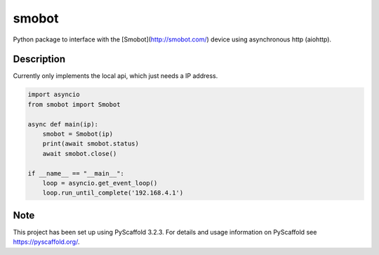 ======
smobot
======

Python package to interface with the [Smobot](http://smobot.com/) device using asynchronous http (aiohttp).


Description
===========

Currently only implements the local api, which just needs a IP address.

.. code-block:: python

    import asyncio
    from smobot import Smobot

    async def main(ip):
        smobot = Smobot(ip)
        print(await smobot.status)
        await smobot.close()

    if __name__ == "__main__":
        loop = asyncio.get_event_loop()
        loop.run_until_complete('192.168.4.1')



Note
====

This project has been set up using PyScaffold 3.2.3. For details and usage
information on PyScaffold see https://pyscaffold.org/.
